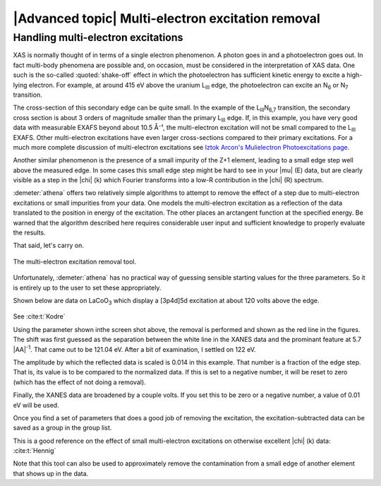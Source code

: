 
|Advanced topic| Multi-electron excitation removal
====================================================

Handling multi-electron excitations
-----------------------------------

XAS is normally thought of in terms of a single electron phenomenon. A
photon goes in and a photoelectron goes out. In fact multi-body
phenomena are possible and, on occasion, must be considered in the
interpretation of XAS data. One such is the so-called
:quoted:`shake-off` effect in which the photoelectron has sufficient
kinetic energy to excite a high-lying electron. For example, at around
415 eV above the uranium L\ :sub:`III` edge, the photoelectron can
excite an N\ :sub:`6` or N\ :sub:`7` transition.

The cross-section of this secondary edge can be quite small. In the
example of the L\ :sub:`III`\ N\ :sub:`6,7` transition, the secondary
cross section is about 3 orders of magnitude smaller than the primary
L\ :sub:`III` edge. If, in this example, you have very good data with
measurable EXAFS beyond about 10.5 Å⁻¹, the multi-electron excitation
will not be small compared to the L\ :sub:`III` EXAFS. Other
multi-electron excitations have even larger cross-sections compared to
their primary excitations. For a much more complete discussion of
multi-electron excitations see `Iztok Arcon's Mulielectron
Photoexcitations page <http://www.p-ng.si/~arcon/xas/mpe/mpe.htm>`__.

Another similar phenomenon is the presence of a small impurity of the
Z+1 element, leading to a small edge step well above the measured edge.
In some cases this small edge step might be hard to see in your |mu| (E)
data, but are clearly visible as a step in the |chi| (k) which Fourier
transforms into a low-R contribution in the |chi| (R) spectrum.

:demeter:`athena` offers two relatively simple algorithms to attempt to remove the
effect of a step due to multi-electron excitations or small impurities
from your data. One models the multi-electron excitation as a reflection
of the data translated to the position in energy of the excitation. The
other places an arctangent function at the specified energy. Be warned
that the algorithm described here requires considerable user input and
sufficient knowledge to properly evaluate the results.

That said, let's carry on.

.. _fig-mee:

.. figure:: ../../images/mee.png
   :target: ../../images/mee.png
   :width: 65%
   :align: center

   The multi-electron excitation removal tool.

Unfortunately, :demeter:`athena` has no practical way of guessing
sensible starting values for the three parameters. So it is entirely
up to the user to set these appropriately.

Shown below are data on LaCoO\ :sub:`3` which display a [3p4d]5d
excitation at about 120 volts above the edge.

.. subfigstart::

.. _fig-mee_e:

.. figure::  ../../images/mee_e.png
    :target: ../../images/mee_e.png
    :width: 100%

.. _fig-mee_k:

.. figure::  ../../images/mee_k.png
    :target: ../../images/mee_k.png
    :width: 100%


.. subfigend::
    :width: 0.45
    :label: fig_meedone

    The results of removing the [3p4d]5d multi-electron excitation in
    La L\ :sub:`III`-edge data, which occurs at about 120 volts above
    the edge.  This excitation is seen near the cursor in the energy
    plot. Its effect is much more pronounced in the |chi| (k) data on
    the right.

See :cite:t:`Kodre`

Using the parameter shown inthe screen shot above, the removal is
performed and shown as the red line in the figures. The shift was
first guessed as the separation between the white line in the XANES
data and the prominant feature at 5.7 |AA|\ :sup:`-1`. That came out to
be 121.04 eV. After a bit of examination, I settled on 122 eV.

The amplitude by which the reflected data is scaled is 0.014 in this
example. That number is a fraction of the edge step. That is, its value
is to be compared to the normalized data. If this is set to a negative
number, it will be reset to zero (which has the effect of not doing a
removal).

Finally, the XANES data are broadened by a couple volts. If you set this
to be zero or a negative number, a value of 0.01 eV will be used.

Once you find a set of parameters that does a good job of removing the
excitation, the excitation-subtracted data can be saved as a group in
the group list.

This is a good reference on the effect of small multi-electron
excitations on otherwise excellent |chi| (k) data: :cite:t:`Hennig`

Note that this tool can also be used to approximately remove the
contamination from a small edge of another element that shows up in the
data.

